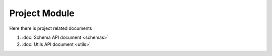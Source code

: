 Project Module
==============

Here there is project related documents

#. :doc:`Schema API document <schemas>`
#. :doc:`Utils API document <utils>` 